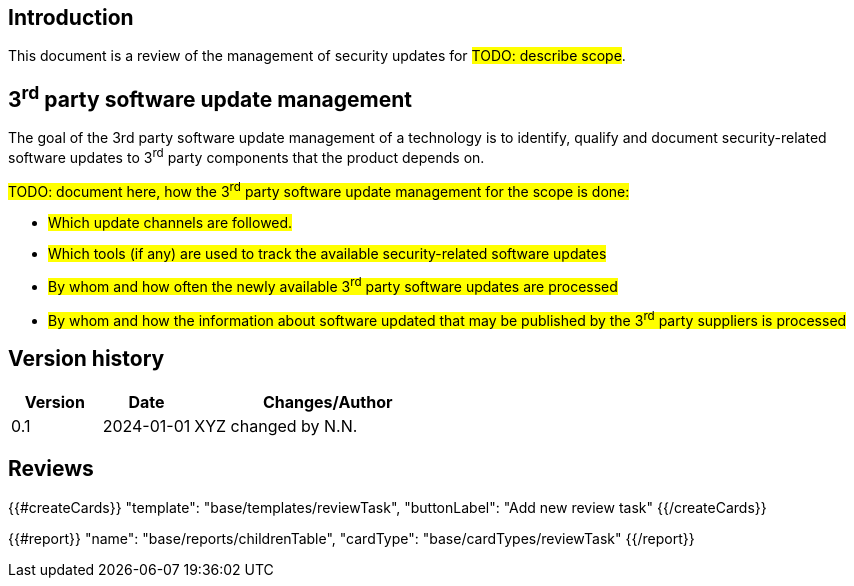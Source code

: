 == Introduction

This document is a review of the management of security updates for #TODO: describe scope#.

== 3^rd^ party software update management

The goal of the 3rd party software update management of a technology is to identify, qualify and document security-related software updates to 3^rd^ party components that the product depends on.

#TODO: document here, how the 3^rd^ party software update management for the scope is done:#

* #Which update channels are followed.#
* #Which tools (if any) are used to track the available security-related software updates#
* #By whom and how often the newly available 3^rd^ party software updates are processed#
* #By whom and how the information about software updated that may be published by the 3^rd^ party suppliers is processed#

== Version history

[cols="1,1,3"]
|===============
|Version | Date | Changes/Author

| 0.1
| 2024-01-01
| XYZ changed by N.N.

|===============

== Reviews

{{#createCards}}
    "template": "base/templates/reviewTask",
    "buttonLabel": "Add new review task"
{{/createCards}}

{{#report}}
  "name": "base/reports/childrenTable",
  "cardType": "base/cardTypes/reviewTask"
{{/report}}
